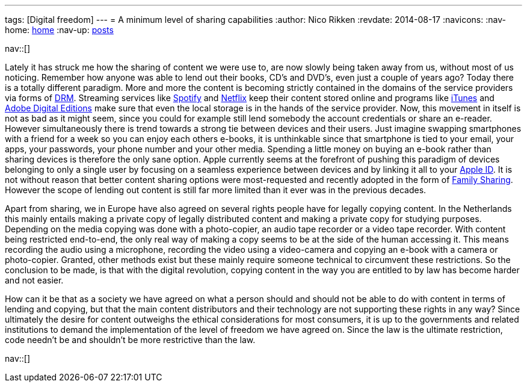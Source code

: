 ---
tags: [Digital freedom]
---
= A minimum level of sharing capabilities
:author:   Nico Rikken
:revdate:  2014-08-17
:navicons:
:nav-home: <<../index.adoc#,home>>
:nav-up:   <<index.adoc#,posts>>

nav::[]

Lately it has struck me how the sharing of content we were use to, are now slowly being taken away from us, without most of us noticing. Remember how anyone was able to lend out their books, CD’s and DVD’s, even just a couple of years ago? Today there is a totally different paradigm. More and more the content is becoming strictly contained in the domains of the service providers via forms of link:https://en.wikipedia.org/wiki/Digital_rights_management[DRM]. Streaming services like link:https://en.wikipedia.org/wiki/Spotify[Spotify] and link:https://en.wikipedia.org/wiki/Netflix[Netflix] keep their content stored online and programs like link:https://en.wikipedia.org/wiki/Itunes[iTunes] and link:https://en.wikipedia.org/wiki/Adobe_Digital_Editions[Adobe Digital Editions] make sure that even the local storage is in the hands of the service provider. Now, this movement in itself is not as bad as it might seem, since you could for example still lend somebody the account credentials or share an e-reader. However simultaneously there is trend towards a strong tie between devices and their users. Just imagine swapping smartphones with a friend for a week so you can enjoy each others e-books, it is unthinkable since that smartphone is tied to your email, your apps, your passwords, your phone number and your other media. Spending a little money on buying an e-book rather than sharing devices is therefore the only sane option. Apple currently seems at the forefront of pushing this paradigm of devices belonging to only a single user by focusing on a seamless experience between devices and by linking it all to your link:https://en.wikipedia.org/wiki/Apple_id[Apple ID]. It is not without reason that better content sharing options were most-requested and recently adopted in the form of link:https://www.apple.com/ios/ios8/family-sharing/[Family Sharing]. However the scope of lending out content is still far more limited than it ever was in the previous decades.

Apart from sharing, we in Europe have also agreed on several rights people have for legally copying content. In the Netherlands this mainly entails making a private copy of legally distributed content and making a private copy for studying purposes. Depending on the media copying was done with a photo-copier, an audio tape recorder or a video tape recorder. With content being restricted end-to-end, the only real way of making a copy seems to be at the side of the human accessing it. This means recording the audio using a microphone, recording the video using a video-camera and copying an e-book with a camera or photo-copier. Granted, other methods exist but these mainly require someone technical to circumvent these restrictions. So the conclusion to be made, is that with the digital revolution, copying content in the way you are entitled to by law has become harder and not easier.

How can it be that as a society we have agreed on what a person should and should not be able to do with content in terms of lending and copying, but that the main content distributors and their technology are not supporting these rights in any way? Since ultimately the desire for content outweighs the ethical considerations for most consumers, it is up to the governments and related institutions to demand the implementation of the level of freedom we have agreed on. Since the law is the ultimate restriction, code needn’t be and shouldn’t be more restrictive than the law.

nav::[]
